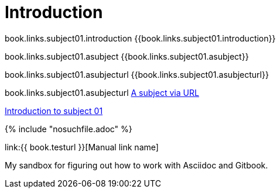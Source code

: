 = Introduction

book.links.subject01.introduction {{book.links.subject01.introduction}}

book.links.subject01.asubject {{book.links.subject01.asubject}}

book.links.subject01.asubjecturl  {{book.links.subject01.asubjecturl}}

book.links.subject01.asubjecturl link:{{book.links.subject01.asubjecturl}}[A subject via URL]

link:/chapter-1/README.adoc[Introduction to subject 01]


{% include "nosuchfile.adoc" %}

link:{{ book.testurl }}[Manual link name]

My sandbox for figuring out how to work with Asciidoc and Gitbook.


